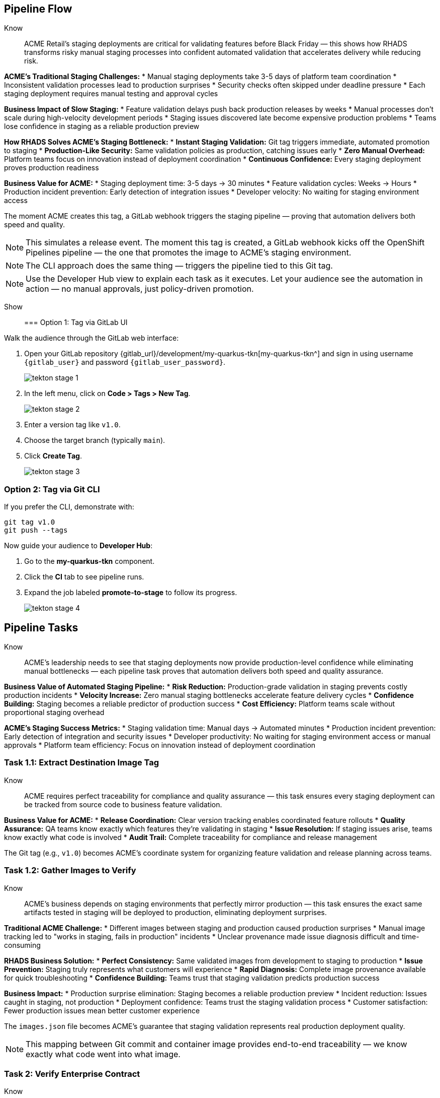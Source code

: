 == Pipeline Flow

Know:: ACME Retail's staging deployments are critical for validating features before Black Friday — this shows how RHADS transforms risky manual staging processes into confident automated validation that accelerates delivery while reducing risk.

**ACME's Traditional Staging Challenges:**
* Manual staging deployments take 3-5 days of platform team coordination
* Inconsistent validation processes lead to production surprises
* Security checks often skipped under deadline pressure
* Each staging deployment requires manual testing and approval cycles

**Business Impact of Slow Staging:**
* Feature validation delays push back production releases by weeks
* Manual processes don't scale during high-velocity development periods
* Staging issues discovered late become expensive production problems
* Teams lose confidence in staging as a reliable production preview

**How RHADS Solves ACME's Staging Bottleneck:**
* **Instant Staging Validation:** Git tag triggers immediate, automated promotion to staging
* **Production-Like Security:** Same validation policies as production, catching issues early
* **Zero Manual Overhead:** Platform teams focus on innovation instead of deployment coordination
* **Continuous Confidence:** Every staging deployment proves production readiness

**Business Value for ACME:**
* Staging deployment time: 3-5 days → 30 minutes
* Feature validation cycles: Weeks → Hours
* Production incident prevention: Early detection of integration issues
* Developer velocity: No waiting for staging environment access

The moment ACME creates this tag, a GitLab webhook triggers the staging pipeline — proving that automation delivers both speed and quality.

[NOTE]
====
This simulates a release event. The moment this tag is created, a GitLab webhook kicks off the OpenShift Pipelines pipeline — the one that promotes the image to ACME's staging environment.
====

[NOTE]
====
The CLI approach does the same thing — triggers the pipeline tied to this Git tag.
====

[NOTE]
====
Use the Developer Hub view to explain each task as it executes. Let your audience see the automation in action — no manual approvals, just policy-driven promotion.
====

Show::

=== Option 1: Tag via GitLab UI

Walk the audience through the GitLab web interface:

. Open your GitLab repository {gitlab_url}/development/my-quarkus-tkn[my-quarkus-tkn^] and sign in using username `{gitlab_user}` and password `{gitlab_user_password}`.
+
image::tekton-stage-1.png[]
. In the left menu, click on *Code > Tags > New Tag*.
+
image::tekton-stage-2.png[]
. Enter a version tag like `v1.0`.
. Choose the target branch (typically `main`).
. Click *Create Tag*.
+
image::tekton-stage-3.png[]

=== Option 2: Tag via Git CLI

If you prefer the CLI, demonstrate with:

[source,bash]
----
git tag v1.0
git push --tags
----

Now guide your audience to *Developer Hub*:

. Go to the *my-quarkus-tkn* component.
. Click the *CI* tab to see pipeline runs.
. Expand the job labeled *promote-to-stage* to follow its progress.
+
image::tekton-stage-4.png[]


== Pipeline Tasks

Know:: ACME's leadership needs to see that staging deployments now provide production-level confidence while eliminating manual bottlenecks — each pipeline task proves that automation delivers both speed and quality assurance.

**Business Value of Automated Staging Pipeline:**
* **Risk Reduction:** Production-grade validation in staging prevents costly production incidents
* **Velocity Increase:** Zero manual staging bottlenecks accelerate feature delivery cycles  
* **Confidence Building:** Staging becomes a reliable predictor of production success
* **Cost Efficiency:** Platform teams scale without proportional staging overhead

**ACME's Staging Success Metrics:**
* Staging validation time: Manual days → Automated minutes
* Production incident prevention: Early detection of integration and security issues
* Developer productivity: No waiting for staging environment access or manual approvals
* Platform team efficiency: Focus on innovation instead of deployment coordination

=== Task 1.1: Extract Destination Image Tag

Know:: ACME requires perfect traceability for compliance and quality assurance — this task ensures every staging deployment can be tracked from source code to business feature validation.

**Business Value for ACME:**
* **Release Coordination:** Clear version tracking enables coordinated feature rollouts
* **Quality Assurance:** QA teams know exactly which features they're validating in staging
* **Issue Resolution:** If staging issues arise, teams know exactly what code is involved
* **Audit Trail:** Complete traceability for compliance and release management

The Git tag (e.g., `v1.0`) becomes ACME's coordinate system for organizing feature validation and release planning across teams.

=== Task 1.2: Gather Images to Verify

Know:: ACME's business depends on staging environments that perfectly mirror production — this task ensures the exact same artifacts tested in staging will be deployed to production, eliminating deployment surprises.

**Traditional ACME Challenge:**
* Different images between staging and production caused production surprises
* Manual image tracking led to "works in staging, fails in production" incidents
* Unclear provenance made issue diagnosis difficult and time-consuming

**RHADS Business Solution:**
* **Perfect Consistency:** Same validated images from development to staging to production
* **Issue Prevention:** Staging truly represents what customers will experience
* **Rapid Diagnosis:** Complete image provenance available for quick troubleshooting
* **Confidence Building:** Teams trust that staging validation predicts production success

**Business Impact:**
* Production surprise elimination: Staging becomes a reliable production preview
* Incident reduction: Issues caught in staging, not production
* Deployment confidence: Teams trust the staging validation process
* Customer satisfaction: Fewer production issues mean better customer experience

The `images.json` file becomes ACME's guarantee that staging validation represents real production deployment quality.

[NOTE]
====
This mapping between Git commit and container image provides end-to-end traceability — we know exactly what code went into what image.
====

=== Task 2: Verify Enterprise Contract

Know:: ACME's most critical business protection for staging — automated security validation that catches compliance issues before they become expensive production problems or audit failures.

**Business Risk Without Staging Security Validation:**
* Security vulnerabilities discovered in production cost millions in incident response
* Compliance violations found during audits trigger expensive remediation projects
* Manual security reviews create 1-2 week staging deployment delays
* Inconsistent security standards between staging and production environments

**RHADS Business Protection for ACME:**
* **Early Risk Detection:** Security issues caught in staging, not production
* **Compliance Confidence:** Same security standards as production, ensuring audit readiness
* **Zero Deployment Delays:** Security validation happens automatically in minutes
* **Cost Avoidance:** Preventing one production security incident pays for the entire platform

**Enterprise Security Validations in Staging:**
* **Cosign signature verification:** Ensures staging uses only trusted, signed images
* **SBOM presence validation:** Complete dependency scanning for vulnerability management
* **Provenance verification:** Confirms staging images came from trusted build processes
* **CVE scanning:** Automatic vulnerability detection before production exposure
* **Policy compliance:** Enterprise security rules enforced consistently

**Business Impact for ACME:**
* Security incident prevention: Issues caught before customer exposure
* Audit confidence: Staging proves production security compliance
* Deployment velocity: Minutes for security validation instead of weeks
* Risk mitigation: 100% consistent security enforcement across environments

This step enforces multiple critical validations that protect ACME's business and customers.

[IMPORTANT]
====
If any check fails, the pipeline halts. If everything passes, the image moves forward to the next promotion step.
====

=== Task 3: Copy Image

Know:: ACME's quality gateway for staging readiness — only images that pass enterprise security validation earn the staging deployment designation, ensuring staging truly represents production quality.

**Business Value of Staging Image Promotion:**
* **Quality Assurance:** Only validated, compliant images reach ACME's staging environment
* **Consistency Guarantee:** Same image promotion process for staging and production
* **Deployment Confidence:** Teams trust that staging validation represents production quality
* **Risk Management:** Impossible to accidentally deploy non-validated code to staging

**Why This Matters for ACME's Business:**
* **Staging Reliability:** Staging becomes a true production preview environment
* **Issue Prevention:** Quality problems caught before expensive production incidents
* **Process Standardization:** Same validation rigor across all ACME environments
* **Customer Protection:** Features validated with production-grade security in staging

The human-readable tag (`v1.0`) signals that this image met ACME's enterprise standards and is ready for business validation.

[IMPORTANT]
====
This guarantees that only validated artifacts are promoted — no sneaky image changes slip through.
====

=== Task 4: Update Deployment

Know:: ACME's automated bridge from security validation to business feature testing — GitOps ensures validated changes reach staging automatically, enabling immediate feature validation without deployment delays.

**Traditional ACME Staging Deployment Risks:**
* Manual staging deployments prone to configuration errors
* Emergency feature testing bypassed proper validation processes
* Inconsistent staging configurations led to production surprises
* Manual deployment steps delayed feature validation cycles

**RHADS Business Benefits for ACME:**
* **Zero Deployment Errors:** GitOps automation eliminates manual staging mistakes
* **Immediate Validation:** Features available for testing within minutes of validation
* **Consistent Environments:** Staging perfectly mirrors production configuration
* **Continuous Readiness:** Staging environment always reflects the latest validated features

**Business Impact:**
* **Faster Feature Validation:** QA teams can test immediately after development completion
* **Reduced Production Risk:** Staging catches configuration and integration issues early
* **Team Efficiency:** No manual coordination needed for staging deployments
* **Release Confidence:** Staging success reliably predicts production success

The GitOps overlay system ensures ACME's staging environment stays current, secure, and production-representative.

[NOTE]
====
No manual `kubectl`, no YAML editing in the console — the system reacts to Git. That's the GitOps advantage.
====

Show::

=== Task 2: Verify Enterprise Contract Commands

First, the pipeline bootstraps trust using `cosign` and a local TUF (The Update Framework) server:

[source,bash]
----
cosign initialize \
  --mirror https://tuf.tssc-tas.svc \
  --root https://tuf.tssc-tas.svc/root.json
----

Then, the Enterprise Contract CLI performs validation:

[source,bash]
----
ec validate image \
  --image quay.tssc-quay/tssc/my-quarkus-tkn:abc123... \
  --policy default \
  --public-key k8s://openshift/trusted-keys \
  --output json
----

.Sample output
[source,json]
----
{
  "successes": [
    "Image is signed and verified with cosign",
    "SBOM (CycloneDX) is present",
    "Provenance attestation matches source repo",
    "No critical vulnerabilities found"
  ],
  "failures": []
}
----

=== Task 2: Sample images.json

.Sample `images.json`
[source,json,subs="attributes"]
----
{
  "components": [
    {
      "containerImage": "quay.tssc-quay/tssc/my-quarkus-tkn:abc123def456",
      "source": {
        "git": {
          "url": "{gitlab_url}/development/my-quarkus-tkn",
          "revision": "abc123def456"
        }
      }
    }
  ]
}
----

=== Task 3: Copy Image Command

Use `skopeo` to copy and retag the image:

[source,bash]
----
skopeo copy \
  docker://quay.tssc-quay/tssc/my-quarkus-tkn:abc123... \
  docker://quay.tssc-quay/tssc/my-quarkus-tkn:v1.0
----

=== Task 4: Update Deployment Files

.`kustomization.yaml`
[source,yaml]
----
apiVersion: kustomize.config.k8s.io/v1beta1
kind: Kustomization
patchesStrategicMerge:
  - deployment-patch.yaml
resources:
  - ../../base
----

.`deployment-patch.yaml`
[source,yaml]
----
apiVersion: apps/v1
kind: Deployment
metadata:
  name: my-quarkus-tkn
spec:
  template:
    spec:
      containers:
        - name: my-quarkus-tkn
          image: quay.tssc-quay/tssc/my-quarkus-tkn:v1.0
----

.Example Git diff
[source,diff]
----
-          image: quay.io/redhat-appstudio/rhtap-task-runner:latest
+          image: quay.tssc-quay/tssc/my-quarkus-tkn:v1.0
----

== Part 5 — Wrap-Up

=== Summary

|===
| Phase | Purpose

| 1.1 extract-destination-image-tag
| Extracts the commit ID of the Git tag. The commit ID is the image tag of the image we are promoting to `stage`.

| 1.2 gather-images-to-verify
| Selects the image based on the commit ID and generates `images.json`.

| 2 verify-enterprise-contract
| Validates signature, SBOM, provenance, CVEs — all enforced via the EC CLI.

| 3 copy-image
| Promotes the validated image with a human-readable tag (e.g., `v1.0`).

| 4 update-deployment
| Updates `overlays/stage` to trigger Argo CD deployment.
|===

=== Key Takeaways

Know:: ACME's staging transformation demonstrates how automated validation creates business value by enabling faster, safer feature delivery:

**Business Results Achieved:**
* **Staging Speed:** Deployment time from 3-5 days → 30 minutes
* **Quality Assurance:** Production-grade validation catches issues early
* **Team Efficiency:** Zero manual staging coordination overhead
* **Risk Reduction:** Staging becomes reliable predictor of production success
* **Developer Velocity:** No waiting for staging environment access

**Strategic Business Value:**
* **Faster Time-to-Market:** Features validated quickly without compromising quality
* **Cost Avoidance:** Staging catches expensive production issues before customer impact
* **Operational Excellence:** Consistent, automated processes across all environments
* **Confidence Building:** Teams trust staging validation represents production reality
* **Platform Scaling:** Automated staging supports rapid team and application growth

**Why This Matters for Your Business:**
* Staging environments that teams actually trust and use effectively
* Security and compliance validation happens early, not at production gates
* Platform teams focus on innovation instead of manual deployment coordination
* Development velocity increases without compromising enterprise security standards

=== Optional Enhancements

Know:: These demonstrations can reinforce ACME's staging transformation and address specific customer concerns:

**Demonstrating ACME's Quality Protection:**
* Simulate a failed validation scenario to show Enterprise Contract blocking unsafe deployments
* Show how ACME's quality gates prevent issues from reaching production

**Showing ACME's Operational Excellence:**
* Display the new image tag (e.g., `v1.0`) in the Quay UI showing staging readiness
* Demonstrate Argo CD interface syncing the deployment after GitOps changes

**Proving ACME's Business Value:**
* Show the Enterprise Contract policy bundle that defines ACME's quality standards
* Explain how the same validation process ensures consistency between staging and production

These enhancements prove that ACME achieved staging efficiency without compromising quality or security.

